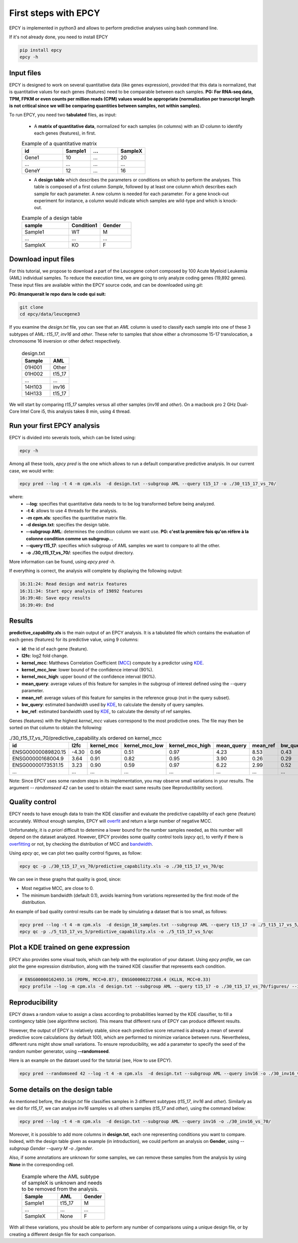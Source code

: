First steps with EPCY
=====================

EPCY is implemented in python3 and allows to perform predictive
analyses using bash command line.

If it's not already done, you need to install EPCY

.. code:: bash

   pip install epcy
   epcy -h

Input files
-----------

EPCY is designed to work on several quantitative data (like genes
expression), provided that this data is normalized, that is
quantitative values for each genes (features) need to be comparable
between each samples.  **PG: For RNA-seq data, TPM, FPKM or even counts per
million reads (CPM) values would be appropriate (normalization per
transcript length is not critical since we will be comparing
quantities between samples, not within samples).**

To run EPCY, you need two **tabulated** files, as input:

  * A **matrix of quantitative data**, normalized for each samples (in columns)
    with an *ID* column to identify each genes (features), in first.

  .. list-table:: Example of a quantitative matrix
       :widths: 30 20 20 20
       :header-rows: 1

       * - id
         - Sample1
         - ...
         - SampleX
       * - Gene1
         - 10
         - ...
         - 20
       * - ...
         - ...
         - ...
         - ...
       * - GeneY
         - 12
         - ...
         - 16

  * A **design table** which describes the parameters or conditions on
    which to perform the analyses. This table is composed of a first
    column *Sample*, followed by at least one column which describes
    each sample for each parameter. A new column is needed for each
    parameter.  For a gene knock-out experiment for instance, a column
    would indicate which samples are wild-type and which is knock-out.

  .. list-table:: Example of a design table
     :widths: 30 20 20
     :header-rows: 1

     * - sample
       - Condition1
       - Gender
     * - Sample1
       - WT
       - M
     * - ...
       - ...
       - ...
     * - SampleX
       - KO
       - F


Download input files
--------------------

For this tutorial, we propose to download a part of the Leucegene
cohort composed by 100 Acute Myeloid Leukemia (AML) individual
samples. To reduce the execution time, we are going to only analyze
coding genes (19,892 genes).  These input files are available within the EPCY
source code, and can be downloaded using *git*:

**PG: ilmanquerait le repo dans le code qui suit:**

.. code:: bash

   git clone 
   cd epcy/data/leucegene3

If you examine the *design.txt* file, you can see that an *AML* column
is used to classify each sample into one of these 3 subtypes of AML:
*t15_17*, *inv16* and *other*.  These refer to samples that show
either a chromosome 15-17 translocation, a chromosome 16 inversion or
other defect respectively.

  .. list-table:: design.txt
     :widths: 30 20
     :header-rows: 1

     * - Sample
       - AML
     * - 01H001
       - Other
     * - 01H002
       - t15_17
     * - ...
       - ...
     * - 14H103
       - inv16
     * - 14H133
       - t15_17

We will start by comparing *t15_17* samples versus all other samples (*inv16* and
*other*). On a macbook pro 2 GHz Dual-Core Intel Core i5, this analysis takes
8 min, using 4 thread.

Run your first EPCY analysis
----------------------------

EPCY is divided into severals tools, which can be listed using:

.. code:: bash

   epcy -h

Among all these tools, *epcy pred* is the one which allows to run a default
comparative predictive analysis.  In our current case, we would write:

.. code:: bash

   epcy pred --log -t 4 -m cpm.xls  -d design.txt --subgroup AML --query t15_17 -o ./30_t15_17_vs_70/

where:
  * **-\-log**: specifies that quantitative data needs to to be log transformed
    before being analyzed.
  * **-t 4**: allows to use 4 threads for the analysis.
  * **-m cpm.xls**: specifies the quantitative matrix file.
  * **-d design.txt**: specifies the design table.
  * **-\-subgroup AML**: determines the condition column we want use.
    **PG: c'est la première fois qu'on réfère à la colonne condition
    comme un subgroup...**
  * **-\-query t15_17**: specifies which subgroup of AML samples we want to compare to all the other.
  * **-o ./30_t15_17_vs_70/**: specifies the output directory.

More information can be found, using *epcy pred -h*.

If everything is correct, the analysis will complete by displaying the following output:

.. code:: bash

   16:31:24: Read design and matrix features
   16:31:34: Start epcy analysis of 19892 features
   16:39:48: Save epcy results
   16:39:49: End

Results
-------

**predictive_capability.xls** is the main output of an EPCY
analysis. It is a tabulated file which contains the evaluation of each
genes (features) for its predictive value, using 9 columns:

* **id**: the id of each gene (feature).
* **l2fc**: log2 fold change.
* **kernel\_mcc**: Matthews Correlation Coefficient (`MCC`_) compute by a predictor using `KDE`_.
* **kernel\_mcc\_low**: lower bound of the confidence interval (90%).
* **kernel\_mcc\_high**: upper bound of the confidence interval (90%).
* **mean\_query**: average values of this feature for samples in the subgroup of interest defined using the --query parameter.
* **mean\_ref**: average values of this feature for samples in the reference group (not in the query subset).
* **bw\_query**: estimated bandwidth used by `KDE`_, to calculate the density of query samples.
* **bw\_ref**: estimated bandwidth used by `KDE`_, to calculate the density of ref samples.


Genes (features) with the highest *kernel_mcc* values correspond to
the most prodictive ones. The file may then be sorted on that column
to obtain the following:

.. list-table:: ./30_t15_17_vs_70/predictive_capability.xls ordered on kernel_mcc
   :widths: 30 10 15 20 20 15 15 15 15
   :header-rows: 1

   * - id
     - l2fc
     - kernel_mcc
     - kernel_mcc_low
     - kernel_mcc_high
     - mean_query
     - mean_ref
     - bw_query
     - bw_ref
   * - ENSG00000089820.15
     - -4.30
     - 0.96
     - 0.51
     - 0.97
     - 4.23
     - 8.53
     - 0.43
     - 0.22
   * - ENSG00000168004.9
     - 3.64
     - 0.91
     - 0.82
     - 0.95
     - 3.90
     - 0.26
     - 0.29
     - 0.10
   * - ENSG00000173531.15
     - 3.23
     - 0.90
     - 0.59
     - 0.97
     - 6.22
     - 2.99
     - 0.52
     - 0.21
   * - ...
     - ...
     - ...
     - ...
     - ...
     - ...
     - ...
     - ...
     - ...

Note: Since EPCY uses some random steps in its implementation, you may
observe small variations in your results. The argument *-\- randomseed
42* can be used to obtain the exact same results (see Reproductibility
section).

Quality control
---------------

EPCY needs to have enough data to train the KDE classifier and evaluate
the predictive capability of each gene (feature) accurately.
Without enough samples, EPCY will `overfit`_ and return a large number
of negative MCC.

Unfortunately, it is *a priori* difficult to detemine a lower bound
for the number samples needed, as this number will depend on the
dataset analyzed.  However, EPCY provides some quality control tools (*epcy
qc*), to verify if there is `overfitting`_ or not, by checking the
distribution of MCC and `bandwidth`_.

Using *epcy qc*, we can plot two quality control figures, as follow:

.. code:: bash

   epcy qc -p ./30_t15_17_vs_70/predictive_capability.xls -o ./30_t15_17_vs_70/qc

.. image:: images/qc.png
  :width: 800px
  :alt: gene profiles
  :align: center

We can see in these graphs that quality is good, since:

* Most negative MCC, are close to 0.
* The minimum bandwidth (default 0.1), avoids learning from variations represented
  by the first mode of the distribution.

An example of bad quality control results can be made by simulating a dataset that is too small, as follows:

.. code:: bash

   epcy pred --log -t 4 -m cpm.xls  -d design_10_samples.txt --subgroup AML --query t15_17 -o ./5_t15_17_vs_5/
   epcy qc -p ./5_t15_17_vs_5/predictive_capability.xls -o ./5_t15_17_vs_5/qc

.. image:: images/qc_overfit.png
  :width: 800px
  :alt: gene profiles
  :align: center

	  
Plot a KDE trained on gene expression
-------------------------------------

EPCY also provides some visual tools, which can help with the
exploration of your dataset.  Using *epcy profile*, we can plot the
gene expression distribution, along with the trained KDE classifier
that represents each condition.

.. code:: bash

   # ENSG00000162493.16 (PDPN, MCC=0.87), ENSG00000227268.4 (KLLN, MCC=0.33)
   epcy profile --log -m cpm.xls -d design.txt --subgroup AML --query t15_17 -o ./30_t15_17_vs_70/figures/ --ids ENSG00000162493.16 ENSG00000227268.4

.. image:: images/profile.png
   :width: 400px
   :alt: gene profiles
   :align: center

Reproducibility
---------------

EPCY draws a random value to assign a class according to probabilities learned
by the KDE classifier, to fill a contingency table (see algorithme section).
This means that different runs of EPCY can produce different results.

However, the output of EPCY is relatively stable, since each
predictive score returned is already a mean of several predictive
score calculations (by default 100), which are performed to minimize
variance between runs. Nevertheless, different runs might show small
variations.  To ensure reproducibility, we add a parameter to specify
the seed of the random number generator, using **-\-randomseed**.

Here is an example on the dataset used for the tutorial (see, How to use EPCY).

.. code:: bash

  epcy pred --randomseed 42 --log -t 4 -m cpm.xls  -d design.txt --subgroup AML --query inv16 -o ./30_inv16_vs_70/


Some details on the design table
--------------------------------

As mentioned before, the *design.txt* file classifies samples in 3 different
subtypes (*t15_17*, *inv16* and *other*). Similarly as we did for *t15_17*, we
can analyse *inv16* samples vs all others samples (*t15_17* and
*other*), using the command below:

.. code:: bash

   epcy pred --log -t 4 -m cpm.xls  -d design.txt --subgroup AML --query inv16 -o ./30_inv16_vs_70/


Moreover, it is possible to add more columns in **design.txt**, each
one representing conditions you want to compare. Indeed, with the
design table given as example (in introduction), we could perform an
analysis on **Gender**, using *-\-subgroup Gender -\-query M -o
./gender*.

Also, if some annotations are unknown for some samples, we can remove these
samples from the analysis by using **None** in the corresponding cell.

  .. list-table:: Example where the AML subtype of sampleX is unknown and
                  needs to be removed from the analysis.
     :widths: 30 20 20
     :header-rows: 1

     * - Sample
       - AML
       - Gender
     * - Sample1
       - t15_17
       - M
     * - ...
       - ...
       - ...
     * - SampleX
       - None
       - F

With all these variations, you should be able to perform any number of
comparisons using a unique design file, or by creating a different design file
for each comparison.

.. _MCC: https://en.wikipedia.org/wiki/Matthews_correlation_coefficient
.. _KDE: https://en.wikipedia.org/wiki/Kernel_density_estimation
.. _overfit: https://en.wikipedia.org/wiki/Overfitting
.. _overfitting: https://en.wikipedia.org/wiki/Overfitting
.. _bandwidth: https://en.wikipedia.org/wiki/Kernel_density_estimation#Bandwidth_selection
